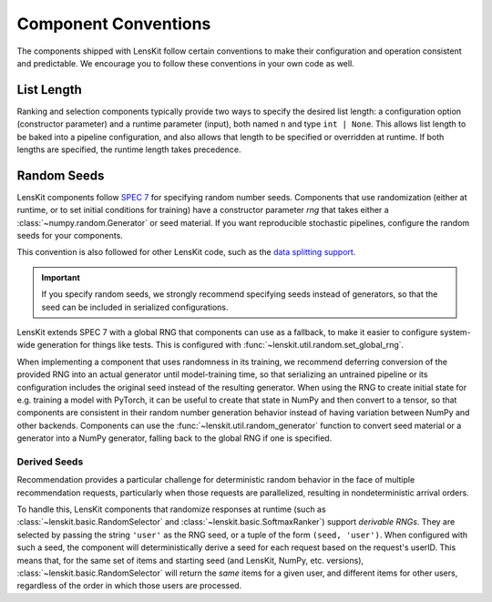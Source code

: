 .. _conventions:

Component Conventions
=====================

The components shipped with LensKit follow certain conventions to make their
configuration and operation consistent and predictable. We encourage you to
follow these conventions in your own code as well.

List Length
~~~~~~~~~~~

Ranking and selection components typically provide two ways to specify the
desired list length: a configuration option (constructor parameter) and a
runtime parameter (input), both named ``n`` and type ``int | None``.  This
allows list length to be baked into a pipeline configuration, and also allows
that length to be specified or overridden at runtime.  If both lengths are
specified, the runtime length takes precedence.

.. _rng:

Random Seeds
~~~~~~~~~~~~

.. _SPEC 7: https://scientific-python.org/specs/spec-0007/

LensKit components follow `SPEC 7`_ for specifying random number seeds.
Components that use randomization (either at runtime, or to set initial
conditions for training) have a constructor parameter `rng` that takes either a
:class:`~numpy.random.Generator` or seed material.  If you want reproducible
stochastic pipelines, configure the random seeds for your components.

This convention is also followed for other LensKit code, such as the `data
splitting support <./splitting>`_.

.. important::

    If you specify random seeds, we strongly recommend specifying seeds instead of
    generators, so that the seed can be included in serialized configurations.

.. versionchanged:: 2025.1

    Now that `SPEC 7`_ has standardized RNG seeding across the scientific Python
    ecosystem, we use that with some lightweight helpers in the
    :mod:`lenskit.util.random` module instead of using SeedBank.

LensKit extends SPEC 7 with a global RNG that components can use as a fallback,
to make it easier to configure system-wide generation for things like tests.
This is configured with :func:`~lenskit.util.random.set_global_rng`.

When implementing a component that uses randomness in its training, we recommend
deferring conversion of the provided RNG into an actual generator until
model-training time, so that serializing an untrained pipeline or its
configuration includes the original seed instead of the resulting generator.
When using the RNG to create initial state for e.g. training a model with
PyTorch, it can be useful to create that state in NumPy and then convert to a
tensor, so that components are consistent in their random number generation
behavior instead of having variation between NumPy and other backends.
Components can use the :func:`~lenskit.util.random_generator` function to
convert seed material or a generator into a NumPy generator, falling back to the
global RNG if one is specified.

Derived Seeds
-------------

Recommendation provides a particular challenge for deterministic random behavior
in the face of multiple recommendation requests, particularly when those
requests are parallelized, resulting in nondeterministic arrival orders.

To handle this, LensKit components that randomize responses at runtime (such as
:class:`~lenskit.basic.RandomSelector` and :class:`~lenskit.basic.SoftmaxRanker`)
support *derivable RNGs*.  They are selected by passing the string ``'user'`` as
the RNG seed, or a tuple of the form ``(seed, 'user')``.  When configured with
such a seed, the component will deterministically derive a seed for each request
based on the request's userID.  This means that, for the same set of items and
starting seed (and LensKit, NumPy, etc. versions),
:class:`~lenskit.basic.RandomSelector` will return the *same* items for a given
user, and different items for other users, regardless of the order in which
those users are processed.

.. seealso:: :func:`lenskit.util.derivable_rng`
